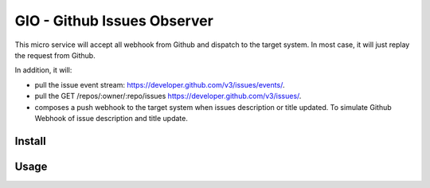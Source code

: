 GIO - Github Issues Observer
============================

This micro service will accept all webhook from Github and dispatch to the target system. In most case, it will just replay the request from Github.

In addition, it will:

* pull the issue event stream: https://developer.github.com/v3/issues/events/.
* pull the GET /repos/:owner/:repo/issues https://developer.github.com/v3/issues/.
* composes a push webhook to the target system when issues description or title updated. To simulate Github Webhook of issue description and title update.

Install
-------


Usage
-----
